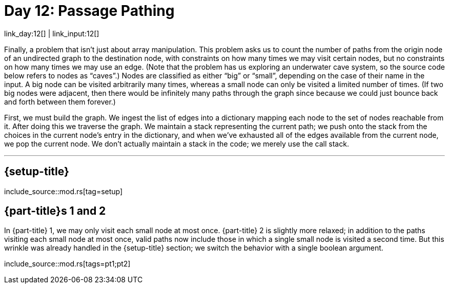 = Day 12: Passage Pathing

link_day:12[] | link_input:12[]

Finally, a problem that isn't just about array manipulation.
This problem asks us to count the number of paths from the origin node of an undirected graph to the destination node, with constraints on how many times we may visit certain nodes, but no constraints on how many times we may use an edge.
(Note that the problem has us exploring an underwater cave system, so the source code below refers to nodes as “caves”.)
Nodes are classified as either “big” or “small”, depending on the case of their name in the input.
A big node can be visited arbitrarily many times, whereas a small node can only be visited a limited number of times.
(If two big nodes were adjacent, then there would be infinitely many paths through the graph since because we could just bounce back and forth between them forever.)

First, we must build the graph.
We ingest the list of edges into a dictionary mapping each node to the set of nodes reachable from it.
After doing this we traverse the graph.
We maintain a stack representing the current path; we push onto the stack from the choices in the current node's entry in the dictionary, and when we've exhausted all of the edges available from the current node, we pop the current node.
We don't actually maintain a stack in the code; we merely use the call stack.

***

== {setup-title}
--
include_source::mod.rs[tag=setup]
--

== {part-title}s 1 and 2
In {part-title} 1, we may only visit each small node at most once.
{part-title} 2 is slightly more relaxed; in addition to the paths visiting each small node at most once, valid paths now include those in which a single small node is visited a second time.
But this wrinkle was already handled in the {setup-title} section; we switch the behavior with a single boolean argument.

include_source::mod.rs[tags=pt1;pt2]
